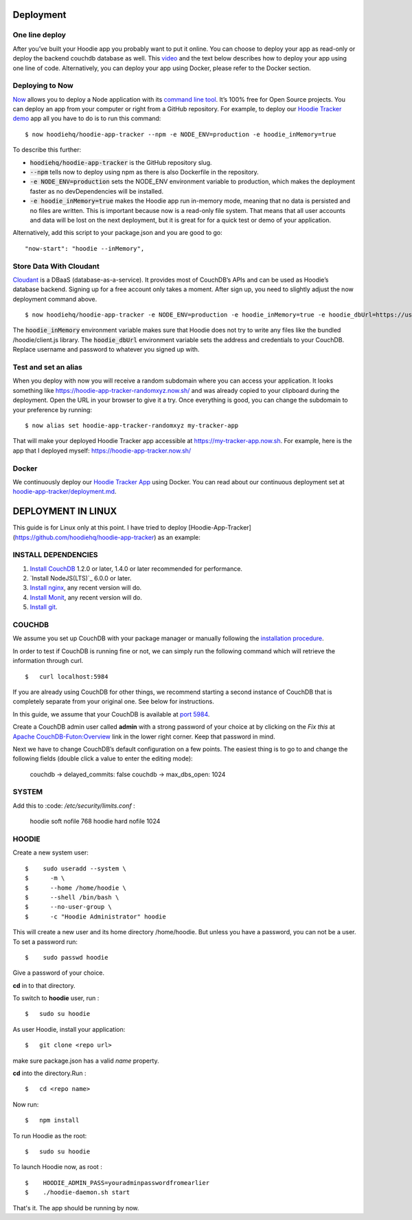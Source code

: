 Deployment
==========

One line deploy
~~~~~~~~~~~~~~~

After you’ve built your Hoodie app you probably want to put it online. You can choose to deploy your app as read-only or deploy the backend couchdb database as well. This `video`_ and the text below describes how to deploy your app using one line of code. Alternatively, you can deploy your app using Docker, please refer to the Docker section.

.. _video: https://youtu.be/29Uclxq_1Vw

Deploying to Now
~~~~~~~~~~~~~~~~
.. _command line tool: https://github.com/zeit/now-cli
.. _Hoodie Tracker demo: https://github.com/hoodiehq/hoodie-app-tracker

`Now`_ allows you to deploy a Node application with its `command line tool`_. It’s 100% free for Open Source projects. You can deploy an app from your computer or right from a GitHub repository. For example, to deploy our `Hoodie Tracker demo`_ app all you have to do is to run this command:
::

$ now hoodiehq/hoodie-app-tracker --npm -e NODE_ENV=production -e hoodie_inMemory=true

To describe this further:

- :code:`hoodiehq/hoodie-app-tracker` is the GitHub repository slug.

- :code:`--npm` tells now to deploy using npm as there is also Dockerfile in the repository.

- :code:`-e NODE_ENV=production` sets the NODE_ENV environment variable to production, which makes the deployment faster as no devDependencies will be installed.

- :code:`-e hoodie_inMemory=true` makes the Hoodie app run in-memory mode, meaning that no data is persisted and no files are written. This is important because now is a read-only file system. That means that all user accounts and data will be lost on the next deployment, but it is great for for a quick test or demo of your application.

Alternatively, add this script to your package.json and you are good to go:

::

      "now-start": "hoodie --inMemory",

.. _Now: https://zeit.co/now

Store Data With Cloudant
~~~~~~~~~~~~~~~~~~~~~~~~
.. _Cloudant: https://cloudant.com/_

`Cloudant`_ is a DBaaS (database-as-a-service). It provides most of CouchDB’s APIs and can be used as Hoodie’s database backend. Signing up for a free account only takes a moment. After sign up, you need to slightly adjust the now deployment command above.
::

$ now hoodiehq/hoodie-app-tracker -e NODE_ENV=production -e hoodie_inMemory=true -e hoodie_dbUrl=https://username:password@username.cloudant.com/

The :code:`hoodie_inMemory` environment variable makes sure that Hoodie does not try to write any files like the bundled /hoodie/client.js library. The :code:`hoodie_dbUrl` environment variable sets the address and credentials to your CouchDB. Replace username and password to whatever you signed up with.


Test and set an alias
~~~~~~~~~~~~~~~~~~~~~~

When you deploy with now you will receive a random subdomain where you can access your application. It looks something like https://hoodie-app-tracker-randomxyz.now.sh/ and was already copied to your clipboard during the deployment. Open the URL in your browser to give it a try. Once everything is good, you can change the subdomain to your preference by running:
::

$ now alias set hoodie-app-tracker-randomxyz my-tracker-app

That will make your deployed Hoodie Tracker app accessible at https://my-tracker-app.now.sh. For example, here is the app that I deployed myself: https://hoodie-app-tracker.now.sh/

Docker
~~~~~~

We continuously deploy our `Hoodie Tracker App`_ using Docker. You can read
about our continuous
deployment set at `hoodie-app-tracker/deployment.md`_.

.. _Hoodie Tracker App: https://github.com/hoodiehq/hoodie-app-tracker
.. _hoodie-app-tracker/deployment.md: https://github.com/hoodiehq/hoodie-app-tracker/blob/master/deployment.md


DEPLOYMENT IN LINUX
===================

This guide is for Linux only at this point.
I have tried to deploy [Hoodie-App-Tracker](https://github.com/hoodiehq/hoodie-app-tracker) as an example:

INSTALL DEPENDENCIES
~~~~~~~~~~~~~~~~~~~~~

1. `Install CouchDB`_ 1.2.0 or later, 1.4.0 or later recommended for performance.

2. `Install NodeJS(LTS)`_ 6.0.0 or later.

3. `Install nginx`_, any recent version will do.

4. `Install Monit`_, any recent version will do.

5. `Install git`_.

.. _Install CouchDB: http://linoxide.com/linux-how-to/install-couchdb-futon-ubuntu-1604/

.. _Install NodeJS: https://nodejs.org/en/download/

.. _Install nginx: https://www.digitalocean.com/community/tutorials/how-to-install-nginx-on-ubuntu-16-04

.. _Install Monit: https://www.digitalocean.com/community/tutorials/how-to-install-and-configure-monit

.. _Install git: https://www.digitalocean.com/community/tutorials/how-to-install-git-on-ubuntu-16-04

COUCHDB
~~~~~~~

We assume you set up CouchDB with your package manager or manually following the
`installation procedure`_.

In order to test if CouchDB is running fine or not, we can simply run the following
command which will retrieve the information through curl.
::

$   curl localhost:5984

If you are already using CouchDB for other things, we recommend starting a second
instance of CouchDB that is completely separate from your original one. See below
for instructions.

In this guide, we assume that your CouchDB is available at `port 5984`_.

Create a CouchDB admin user called **admin** with a strong password of your choice at
by clicking on the *Fix this* at `Apache CouchDB-Futon:Overview`_ link in the
lower right corner. Keep that password in mind.

Next we have to change CouchDB’s default configuration on a few points. The easiest thing is to go to and change the following fields (double click a value to enter the editing mode):

   couchdb -> delayed_commits: false
   couchdb -> max_dbs_open: 1024

.. _installation procedure: http://linoxide.com/linux-how-to/install-couchdb-futon-ubuntu-1604/
.. _port 5984: http://127.0.0.1:5984/
.. _Apache CouchDB-Futon:Overview: http://127.0.0.1:5984/_utils/

SYSTEM
~~~~~~

Add this to  :code: `/etc/security/limits.conf` :

    hoodie    soft    nofile    768
    hoodie    hard    nofile    1024

HOODIE
~~~~~~

Create a new system user:
::

$    sudo useradd --system \
$      -m \
$      --home /home/hoodie \
$      --shell /bin/bash \
$      --no-user-group \
$      -c "Hoodie Administrator" hoodie


This will create a new user and its home directory /home/hoodie.
But unless you have a password, you can not be a user. To set a password run:
::

$    sudo passwd hoodie

Give a password of your choice.

**cd** in to that directory.

To switch to **hoodie** user, run :
::

$   sudo su hoodie

As user Hoodie, install your application:
::

$   git clone <repo url>

make sure package.json has a valid `name` property.

**cd** into the directory.Run :
::

$   cd <repo name>

Now run:
::

$   npm install

To run Hoodie as the root:
::

$   sudo su hoodie

To launch Hoodie now, as root :
::

$    HOODIE_ADMIN_PASS=youradminpasswordfromearlier
$    ./hoodie-daemon.sh start

.. _this gist: https://gist.github.com/janl/b097f7a578ec07e4101c

That's it. The app should be running by now.
